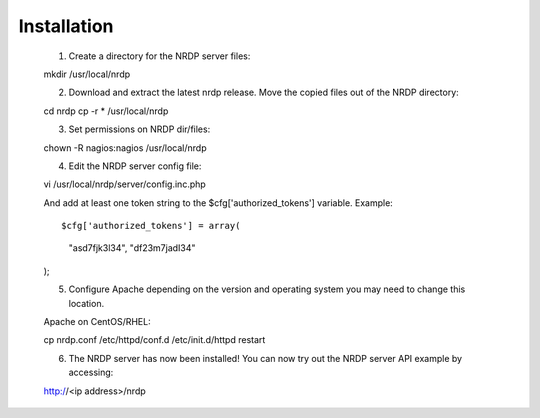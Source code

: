 Installation
------------

    1. Create a directory for the NRDP server files::

    mkdir /usr/local/nrdp
    
    2. Download and extract the latest nrdp release. Move the copied files out of the NRDP directory::

    cd nrdp
    cp -r * /usr/local/nrdp
    
    3. Set permissions on NRDP dir/files::

    chown -R nagios:nagios /usr/local/nrdp
    
    4. Edit the NRDP server config file::

    vi /usr/local/nrdp/server/config.inc.php
    
    And add at least one token string to the $cfg['authorized_tokens'] variable. Example::
    
    $cfg['authorized_tokens'] = array(
        "asd7fjk3l34",
        "df23m7jadI34"
    );
    
    5. Configure Apache depending on the version and operating system you may need to change this location.

    Apache on CentOS/RHEL::

    cp nrdp.conf /etc/httpd/conf.d
    /etc/init.d/httpd restart

    6. The NRDP server has now been installed! You can now try out the NRDP server API example by accessing::

    http://<ip address>/nrdp